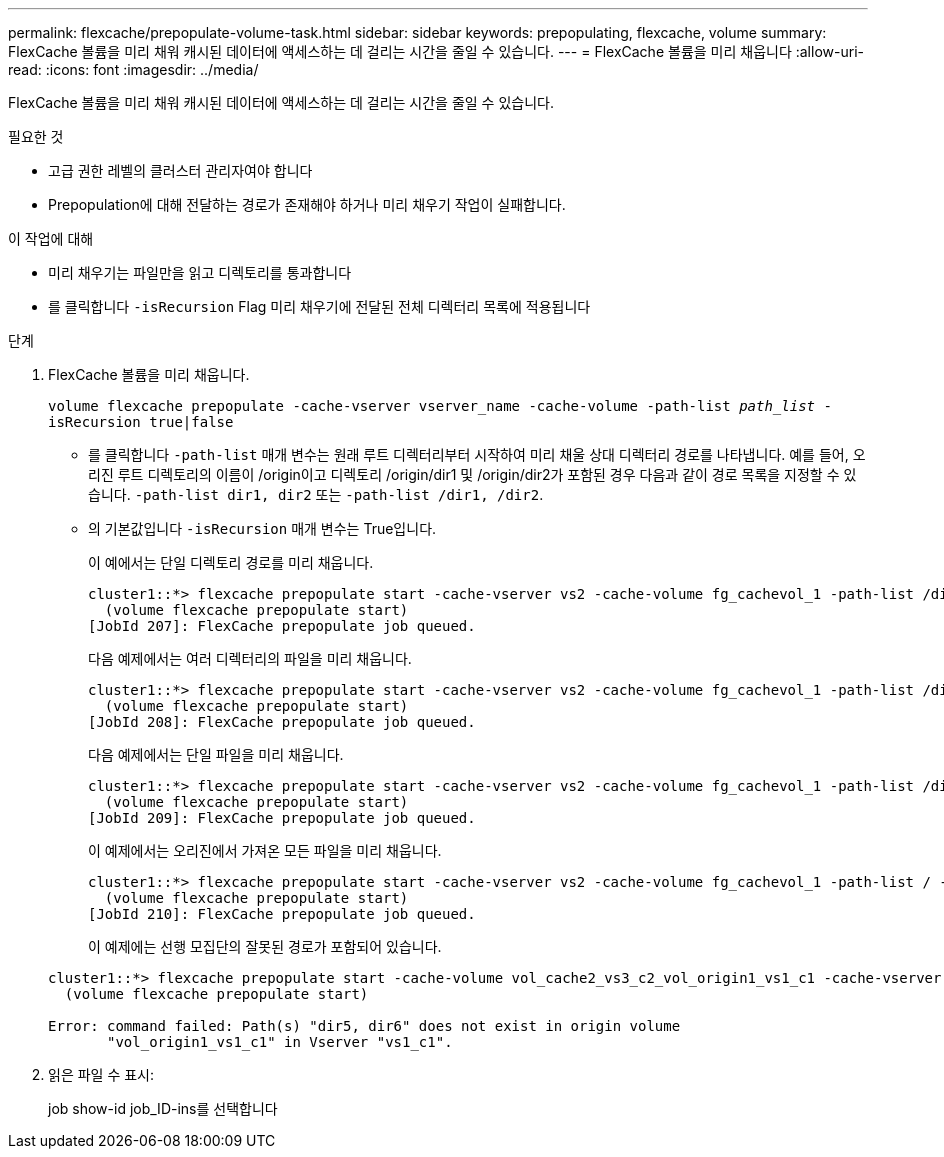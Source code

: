 ---
permalink: flexcache/prepopulate-volume-task.html 
sidebar: sidebar 
keywords: prepopulating, flexcache, volume 
summary: FlexCache 볼륨을 미리 채워 캐시된 데이터에 액세스하는 데 걸리는 시간을 줄일 수 있습니다. 
---
= FlexCache 볼륨을 미리 채웁니다
:allow-uri-read: 
:icons: font
:imagesdir: ../media/


[role="lead"]
FlexCache 볼륨을 미리 채워 캐시된 데이터에 액세스하는 데 걸리는 시간을 줄일 수 있습니다.

.필요한 것
* 고급 권한 레벨의 클러스터 관리자여야 합니다
* Prepopulation에 대해 전달하는 경로가 존재해야 하거나 미리 채우기 작업이 실패합니다.


.이 작업에 대해
* 미리 채우기는 파일만을 읽고 디렉토리를 통과합니다
* 를 클릭합니다 `-isRecursion` Flag 미리 채우기에 전달된 전체 디렉터리 목록에 적용됩니다


.단계
. FlexCache 볼륨을 미리 채웁니다.
+
`volume flexcache prepopulate -cache-vserver vserver_name -cache-volume -path-list _path_list_ -isRecursion true|false`

+
** 를 클릭합니다 `-path-list` 매개 변수는 원래 루트 디렉터리부터 시작하여 미리 채울 상대 디렉터리 경로를 나타냅니다. 예를 들어, 오리진 루트 디렉토리의 이름이 /origin이고 디렉토리 /origin/dir1 및 /origin/dir2가 포함된 경우 다음과 같이 경로 목록을 지정할 수 있습니다. `-path-list dir1, dir2` 또는 `-path-list /dir1, /dir2`.
** 의 기본값입니다 `-isRecursion` 매개 변수는 True입니다.
+
이 예에서는 단일 디렉토리 경로를 미리 채웁니다.

+
[listing]
----
cluster1::*> flexcache prepopulate start -cache-vserver vs2 -cache-volume fg_cachevol_1 -path-list /dir1
  (volume flexcache prepopulate start)
[JobId 207]: FlexCache prepopulate job queued.
----
+
다음 예제에서는 여러 디렉터리의 파일을 미리 채웁니다.

+
[listing]
----
cluster1::*> flexcache prepopulate start -cache-vserver vs2 -cache-volume fg_cachevol_1 -path-list /dir1,/dir2,/dir3,/dir4
  (volume flexcache prepopulate start)
[JobId 208]: FlexCache prepopulate job queued.
----
+
다음 예제에서는 단일 파일을 미리 채웁니다.

+
[listing]
----
cluster1::*> flexcache prepopulate start -cache-vserver vs2 -cache-volume fg_cachevol_1 -path-list /dir1/file1.txt
  (volume flexcache prepopulate start)
[JobId 209]: FlexCache prepopulate job queued.
----
+
이 예제에서는 오리진에서 가져온 모든 파일을 미리 채웁니다.

+
[listing]
----
cluster1::*> flexcache prepopulate start -cache-vserver vs2 -cache-volume fg_cachevol_1 -path-list / -isRecursion true
  (volume flexcache prepopulate start)
[JobId 210]: FlexCache prepopulate job queued.
----
+
이 예제에는 선행 모집단의 잘못된 경로가 포함되어 있습니다.

+
[listing]
----
cluster1::*> flexcache prepopulate start -cache-volume vol_cache2_vs3_c2_vol_origin1_vs1_c1 -cache-vserver vs3_c2 -path-list /dir1, dir5, dir6
  (volume flexcache prepopulate start)

Error: command failed: Path(s) "dir5, dir6" does not exist in origin volume
       "vol_origin1_vs1_c1" in Vserver "vs1_c1".
----


. 읽은 파일 수 표시:
+
job show-id job_ID-ins를 선택합니다


